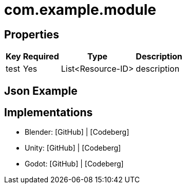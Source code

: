// Licensed under CC-BY-4.0 (<https://creativecommons.org/licenses/by/4.0/>)

= com.example.module
:homepage: https://stfform.at
:keywords: stf, 3d, fileformat, format, interchange, interoperability
:hardbreaks-option:
:idprefix:
:idseparator: -
:library: Asciidoctor
ifdef::env-github[]
:tip-caption: :bulb:
:note-caption: :information_source:
endif::[]

== Properties
[%autowidth, %header,cols=4*]
|===
|Key |Required |Type |Description

|test |Yes |List<Resource-ID> |description
|===

== Json Example
[,json]
----
----

== Implementations
* Blender: [GitHub] | [Codeberg]
* Unity: [GitHub] | [Codeberg]
* Godot: [GitHub] | [Codeberg]
